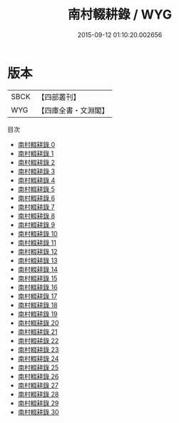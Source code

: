 #+TITLE: 南村輟耕錄 / WYG

#+DATE: 2015-09-12 01:10:20.002656
* 版本
 |      SBCK|【四部叢刊】  |
 |       WYG|【四庫全書・文淵閣】|
目次
 - [[file:KR3l0084_000.txt][南村輟耕錄 0]]
 - [[file:KR3l0084_001.txt][南村輟耕錄 1]]
 - [[file:KR3l0084_002.txt][南村輟耕錄 2]]
 - [[file:KR3l0084_003.txt][南村輟耕錄 3]]
 - [[file:KR3l0084_004.txt][南村輟耕錄 4]]
 - [[file:KR3l0084_005.txt][南村輟耕錄 5]]
 - [[file:KR3l0084_006.txt][南村輟耕錄 6]]
 - [[file:KR3l0084_007.txt][南村輟耕錄 7]]
 - [[file:KR3l0084_008.txt][南村輟耕錄 8]]
 - [[file:KR3l0084_009.txt][南村輟耕錄 9]]
 - [[file:KR3l0084_010.txt][南村輟耕錄 10]]
 - [[file:KR3l0084_011.txt][南村輟耕錄 11]]
 - [[file:KR3l0084_012.txt][南村輟耕錄 12]]
 - [[file:KR3l0084_013.txt][南村輟耕錄 13]]
 - [[file:KR3l0084_014.txt][南村輟耕錄 14]]
 - [[file:KR3l0084_015.txt][南村輟耕錄 15]]
 - [[file:KR3l0084_016.txt][南村輟耕錄 16]]
 - [[file:KR3l0084_017.txt][南村輟耕錄 17]]
 - [[file:KR3l0084_018.txt][南村輟耕錄 18]]
 - [[file:KR3l0084_019.txt][南村輟耕錄 19]]
 - [[file:KR3l0084_020.txt][南村輟耕錄 20]]
 - [[file:KR3l0084_021.txt][南村輟耕錄 21]]
 - [[file:KR3l0084_022.txt][南村輟耕錄 22]]
 - [[file:KR3l0084_023.txt][南村輟耕錄 23]]
 - [[file:KR3l0084_024.txt][南村輟耕錄 24]]
 - [[file:KR3l0084_025.txt][南村輟耕錄 25]]
 - [[file:KR3l0084_026.txt][南村輟耕錄 26]]
 - [[file:KR3l0084_027.txt][南村輟耕錄 27]]
 - [[file:KR3l0084_028.txt][南村輟耕錄 28]]
 - [[file:KR3l0084_029.txt][南村輟耕錄 29]]
 - [[file:KR3l0084_030.txt][南村輟耕錄 30]]
